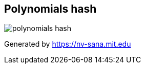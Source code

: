 == Polynomials hash

image::{docdir}/docs/polynomials-hash.jpg[]

Generated by https://nv-sana.mit.edu[]
